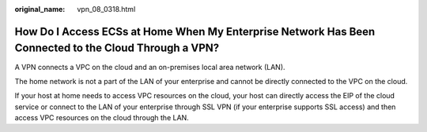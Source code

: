 :original_name: vpn_08_0318.html

.. _vpn_08_0318:

How Do I Access ECSs at Home When My Enterprise Network Has Been Connected to the Cloud Through a VPN?
======================================================================================================

A VPN connects a VPC on the cloud and an on-premises local area network (LAN).

The home network is not a part of the LAN of your enterprise and cannot be directly connected to the VPC on the cloud.

If your host at home needs to access VPC resources on the cloud, your host can directly access the EIP of the cloud service or connect to the LAN of your enterprise through SSL VPN (if your enterprise supports SSL access) and then access VPC resources on the cloud through the LAN.
